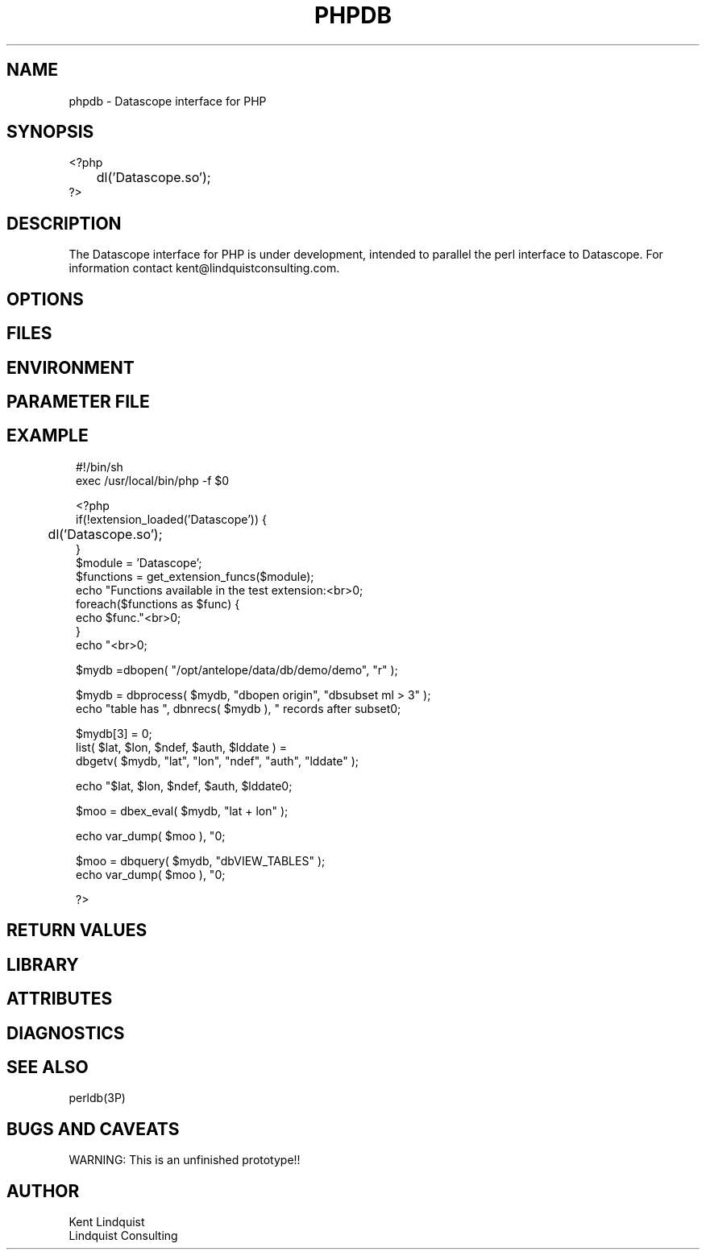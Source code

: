 .TH PHPDB 3 "$Date$"
.SH NAME
phpdb \- Datascope interface for PHP 
.SH SYNOPSIS
.nf

<?php
	dl('Datascope.so');
?>

.fi
.SH DESCRIPTION

The Datascope interface for PHP is under development, intended to 
parallel the perl interface to Datascope. For information 
contact kent@lindquistconsulting.com.

.SH OPTIONS
.SH FILES
.SH ENVIRONMENT
.SH PARAMETER FILE
.SH EXAMPLE
.ft CW
.in 2c
.nf
#!/bin/sh
exec /usr/local/bin/php -f $0

<?php
if(!extension_loaded('Datascope')) {
	dl('Datascope.so');
}
$module = 'Datascope';
$functions = get_extension_funcs($module);
echo "Functions available in the test extension:<br>\n";
foreach($functions as $func) {
    echo $func."<br>\n";
}
echo "<br>\n";

$mydb =dbopen( "/opt/antelope/data/db/demo/demo", "r" );

$mydb = dbprocess( $mydb, "dbopen origin", "dbsubset ml > 3" );
echo "table has ", dbnrecs( $mydb ), " records after subset\n";

$mydb[3] = 0;
list( $lat, $lon, $ndef, $auth, $lddate ) =
    dbgetv( $mydb, "lat", "lon", "ndef", "auth", "lddate" );

echo "$lat, $lon, $ndef, $auth, $lddate\n";

$moo = dbex_eval( $mydb, "lat + lon" );

echo var_dump( $moo ), "\n";

$moo = dbquery( $mydb, "dbVIEW_TABLES" );
echo var_dump( $moo ), "\n";

?>
.fi
.in
.ft R
.SH RETURN VALUES
.SH LIBRARY
.SH ATTRIBUTES
.SH DIAGNOSTICS
.SH "SEE ALSO"
.nf
perldb(3P)
.fi
.SH "BUGS AND CAVEATS"

WARNING: This is an unfinished prototype!! 

.SH AUTHOR
.nf
Kent Lindquist 
Lindquist Consulting
.fi
.\" $Id$
